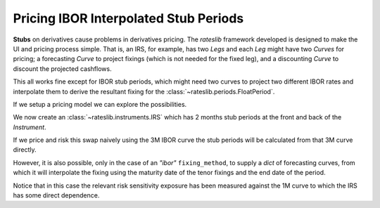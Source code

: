 .. _cook-stubs-doc:

.. ipython:: python
   :suppress:

   from rateslib.curves import *
   from rateslib.instruments import *
   import matplotlib.pyplot as plt
   from datetime import datetime as dt
   import numpy as np
   from pandas import DataFrame, option_context

Pricing IBOR Interpolated Stub Periods
******************************************************

**Stubs** on derivatives cause problems in derivatives pricing. The *rateslib* framework
developed is designed to make the UI and pricing process simple. That is, an IRS, for example,
has two *Legs* and each *Leg* might have two *Curves* for pricing; a forecasting *Curve* to
project fixings (which is not needed for the fixed leg), and a discounting *Curve* to discount
the projected cashflows.

This all works fine except for IBOR stub periods, which might need two curves to project two
different IBOR rates and interpolate them to derive the resultant fixing for the
:class:`~rateslib.periods.FloatPeriod`.

If we setup a pricing model we can explore the possibilities.

.. ipython:: python

   solver = Solver(
       curves=[
          Curve({dt(2022, 1, 1): 1.0, dt(2023, 1, 1): 1.0}, id="estr"),
          Curve({dt(2022, 1, 1): 1.0, dt(2023, 1, 1): 1.0}, id="1m"),
          Curve({dt(2022, 1, 1): 1.0, dt(2023, 1, 1): 1.0}, id="3m"),
       ],
       instruments=[
           IRS(dt(2022, 1, 1), "1Y", spec="eur_irs", curves="estr"),
           IRS(dt(2022, 1, 1), "1Y", spec="eur_irs1", curves=["1m", "estr"]),
           IRS(dt(2022, 1, 1), "1Y", spec="eur_irs3", curves=["3m", "estr"]),
       ],
       s=[1.5, 1.6, 1.7],
       instrument_labels=["1Ye", "1Y1s", "1Y3s"],
       id="eur rates"
   )

We now create an :class:`~rateslib.instruments.IRS` which has 2 months stub periods at the
front and back of the *Instrument*.

.. ipython:: python

   irs = IRS(
       effective=dt(2022, 1, 15),
       termination=dt(2022, 11, 15),
       front_stub=dt(2022, 3, 15),
       back_stub=dt(2022, 9, 15),
       frequency="Q",
       fixed_rate=1.5,
       currency="eur",
       leg2_fixing_method="ibor"
   )

If we price and risk this swap naively using the 3M IBOR curve the stub periods will be
calculated from that 3M curve directly.

.. ipython:: python

    irs.rate(curves=["3m", "estr], solver=solver)
    irs.delta(curves=["3m", "estr], solver=solver)

However, it is also possible, only in the case of an *"ibor"* ``fixing_method``, to supply a *dict*
of forecasting curves, from which it will interpolate the fixing using the maturity date of the
tenor fixings and the end date of the period.

.. ipython:: python

    irs.rate(curves=[{"3m": "3m", "1m": "1m"}, "estr], solver=solver)
    irs.delta(curves=[{"3m": "3m", "1m": "1m"}, "estr], solver=solver)

Notice that in this case the relevant risk sensitivity exposure has been measured against the
1M curve to which the IRS has some direct dependence.
